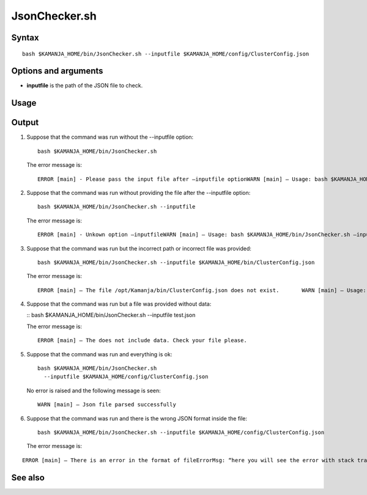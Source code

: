 


.. _jsonchecker-command-ref:

JsonChecker.sh
==============

Syntax
------

::

  bash $KAMANJA_HOME/bin/JsonChecker.sh --inputfile $KAMANJA_HOME/config/ClusterConfig.json

Options and arguments
---------------------

- **inputfile** is the path of the JSON file to check.

Usage
-----

Output
------

1. Suppose that the command was run without the --inputfile option:

   ::

     bash $KAMANJA_HOME/bin/JsonChecker.sh 

   The error message is:

   ::

     ERROR [main] - Please pass the input file after –inputfile optionWARN [main] – Usage: bash $KAMANJA_HOME/bin/JsonChecker.sh –inputfile $KAMANJA_HOME/config/ClusterConfig.json

2. Suppose that the command was run without providing the file after the --inputfile option:

   ::

     bash $KAMANJA_HOME/bin/JsonChecker.sh --inputfile

   The error message is:

   ::

     ERROR [main] - Unkown option –inputfileWARN [main] – Usage: bash $KAMANJA_HOME/bin/JsonChecker.sh –inputfile $KAMANJA_HOME/config/ClusterConfig.json

3. Suppose that the command was run but the incorrect path or incorrect file
   was provided:

   ::

     bash $KAMANJA_HOME/bin/JsonChecker.sh --inputfile $KAMANJA_HOME/bin/ClusterConfig.json

   The error message is:

   ::

     ERROR [main] – The file /opt/Kamanja/bin/ClusterConfig.json does not exist.       WARN [main] – Usage: bash $KAMANJA_HOME/bin/JsonChecker.sh –inputfile $KAMANJA_HOME/config/ClusterConfig.json

4. Suppose that the command was run but a file was provided without data:

   :: bash $KAMANJA_HOME/bin/JsonChecker.sh --inputfile test.json

   The error message is:

   ::

     ERROR [main] – The does not include data. Check your file please.

5. Suppose that the command was run and everything is ok:

   ::

     bash $KAMANJA_HOME/bin/JsonChecker.sh
       --inputfile $KAMANJA_HOME/config/ClusterConfig.json

   No error is raised and the following message is seen:

   ::

     WARN [main] – Json file parsed successfully

6. Suppose that the command was run and there is the wrong JSON format
   inside the file:

   ::

     bash $KAMANJA_HOME/bin/JsonChecker.sh --inputfile $KAMANJA_HOME/config/ClusterConfig.json

   The error message is:

::

  ERROR [main] – There is an error in the format of fileErrorMsg: “here you will see the error with stack trace”



See also
--------


